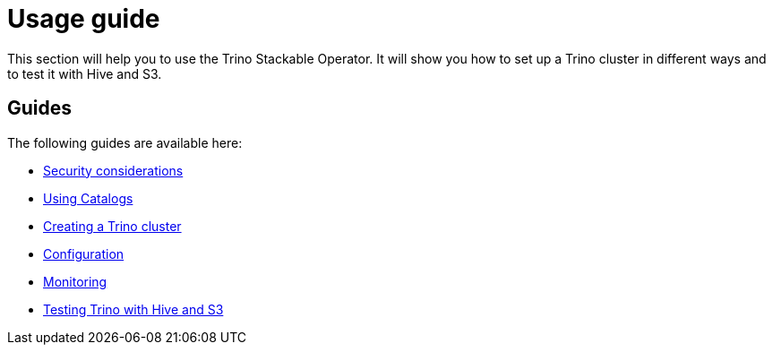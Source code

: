 = Usage guide

This section will help you to use the Trino Stackable Operator. It will show you how to set up a Trino cluster in different ways and to test it with Hive and S3.

== Guides

The following guides are available here:

* xref:security.adoc[Security considerations]
* xref:catalogs.adoc[Using Catalogs]
* xref:cluster.adoc[Creating a Trino cluster]
* xref:configuration.adoc[Configuration]
* xref:monitoring.adoc[Monitoring]
* xref:query.adoc[Testing Trino with Hive and S3]